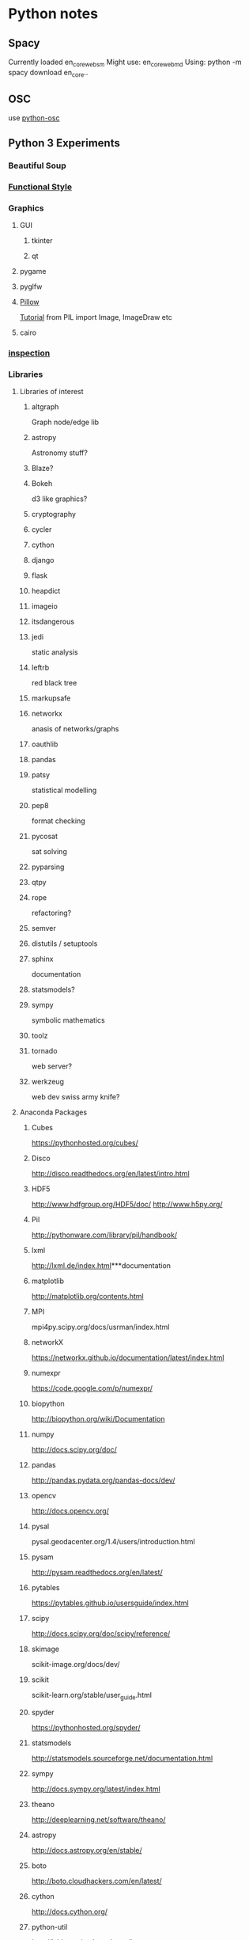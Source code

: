 * Python notes
** Spacy
   Currently loaded en_core_web_sm
   Might use:
   en_core_web_md
   Using:
   python -m spacy download en_core..
** OSC
   use [[https://github.com/attwad/python-osc/tree/master/pythonosc][python-osc]]
** Python 3 Experiments
*** Beautiful Soup
*** [[http://www.bogotobogo.com/python/python_fncs_map_filter_reduce.php][Functional Style]]
*** Graphics
**** GUI
***** tkinter
***** qt
**** pygame
**** pyglfw
**** [[https://pillow.readthedocs.io/en/3.2.x/][Pillow]]
     [[http://web.archive.org/web/20130115175340/http://nadiana.com/pil-tutorial-basic-advanced-drawing][Tutorial]]
     from PIL import Image, ImageDraw etc
**** cairo
*** [[https://docs.python.org/3/library/inspect.html][inspection]]
*** Libraries
**** Libraries of interest
***** altgraph
      Graph node/edge lib
***** astropy
      Astronomy stuff?
***** Blaze?
***** Bokeh
      d3 like graphics?
***** cryptography
***** cycler
***** cython
***** django
***** flask
***** heapdict
***** imageio
***** itsdangerous
***** jedi
      static analysis
***** leftrb
      red black tree
***** markupsafe
***** networkx
      anasis of networks/graphs
***** oauthlib
***** pandas
***** patsy
      statistical modelling
***** pep8
      format checking
***** pycosat
      sat solving
***** pyparsing
***** qtpy
***** rope
      refactoring?
***** semver
***** distutils / setuptools
***** sphinx
      documentation
***** statsmodels?
***** sympy
      symbolic mathematics
***** toolz
***** tornado
      web server?
***** werkzeug
      web dev swiss army knife?
**** Anaconda Packages
***** Cubes
      https://pythonhosted.org/cubes/

***** Disco
      http://disco.readthedocs.org/en/latest/intro.html

***** HDF5
      http://www.hdfgroup.org/HDF5/doc/
      http://www.h5py.org/

***** Pil
      http://pythonware.com/library/pil/handbook/

***** lxml
      http://lxml.de/index.html***documentation

***** matplotlib
      http://matplotlib.org/contents.html

***** MPI
      mpi4py.scipy.org/docs/usrman/index.html

***** networkX
      https://networkx.github.io/documentation/latest/index.html

***** numexpr
      https://code.google.com/p/numexpr/

***** biopython
      http://biopython.org/wiki/Documentation

***** numpy
      http://docs.scipy.org/doc/

***** pandas
      http://pandas.pydata.org/pandas-docs/dev/

***** opencv
      http://docs.opencv.org/

***** pysal
      pysal.geodacenter.org/1.4/users/introduction.html

***** pysam
      http://pysam.readthedocs.org/en/latest/

***** pytables
      https://pytables.github.io/usersguide/index.html

***** scipy
      http://docs.scipy.org/doc/scipy/reference/

***** skimage
      scikit-image.org/docs/dev/

***** scikit
      scikit-learn.org/stable/user_guide.html

***** spyder
      https://pythonhosted.org/spyder/

***** statsmodels
      http://statsmodels.sourceforge.net/documentation.html

***** sympy
      http://docs.sympy.org/latest/index.html

***** theano
      http://deeplearning.net/software/theano/

***** astropy
      http://docs.astropy.org/en/stable/

***** boto
      http://boto.cloudhackers.com/en/latest/

***** cython
      http://docs.cython.org/

***** python-util
      http://labix.org/python-dateutil

***** distribute / setuptools
      https://pythonhosted.org/setuptools/
      https://pythonhosted.org/distribute/

***** docutils
      http://docutils.sourceforge.net/

***** flask
      http://flask.pocoo.org/docs/0.10/

***** gevent
      http://www.gevent.org/contents.html
      https://github.com/tmc/gevent-zeromq
      https://bitbucket.org/Jeffrey/gevent-websocket

***** googlecl
      https://code.google.com/p/googlecl/wiki/Manual

***** greenlet
      http://greenlet.readthedocs.org/en/latest/

***** grin
      https://pypi.python.org/pypi/grin

***** ipython
      http://ipython.org/documentation.html

***** jinja2
      http://jinja.pocoo.org/docs/dev/

***** pyflakes
      http://divmod.readthedocs.org/en/latest/products/pyflakes.html

***** pycurl
      http://pycurl.sourceforge.net/

***** pycairo
      http://cairographics.org/documentation/pycairo/2/

***** pylib
      https://readthedocs.org/projects/pylib/

***** psutil
      https://code.google.com/p/psutil/wiki/Documentation

***** ply
      http://www.dabeaz.com/ply/ply.html

***** pip
      https://pip.pypa.io/en/latest/

***** nose
      https://nose.readthedocs.org/en/latest/

***** nltk
      http://www.nltk.org/

***** intel math kernal
      https://software.intel.com/en-us/articles/intel-math-kernel-library-documentation

***** django
      https://docs.djangoproject.com/en/dev/misc/

***** mdp-toolkit
      http://mdp-toolkit.sourceforge.net/documentation.html

***** libpng
      http://www.libpng.org/pub/png/libpng-1.2.5-manual.html

***** libevent
      http://libevent.org/

***** pygments
      http://pygments.org/docs/

***** pyparsing
      http://pyparsing.wikispaces.com/Documentation

***** pytest
      http://pytest.org/latest/contents.html

***** pytz
      http://pytz.sourceforge.net/

***** pyyaml
      http://pyyaml.org/wiki/PyYAMLDocumentation

***** pyZMQ
      https://zeromq.github.io/pyzmq/

***** QT
      qt-project.org/doc/

***** redis-py
      http://redis-py.readthedocs.org/en/latest/

***** requests
      http://docs.python-requests.org/en/latest/

***** six
      pythonhosted.org/six/

***** sphinx
      http://sphinx-doc.org/contents.html

***** sqlalchemy
      http://docs.sqlalchemy.org/en/rel_0_8/

***** xlwt
      https://secure.simplistix.co.uk/svn/xlwt/trunk/xlwt/doc/xlwt.html?p=4966

***** Google Drive Api
      https://developers.google.com/drive/web/quickstart/quickstart-python

*** [[http://matplotlib.org/][Matplotlib]]
    [[https://github.com/rougier/matplotlib-tutorial][Tutorial]]
*** [[http://docs.python-guide.org/en/latest/writing/structure/][Module Structure]]
*** NLP
**** [[http://textblob.readthedocs.io/en/dev/][TextBlob]]
**** [[https://spacy.io/][Spacy]]
*** [[http://ipython.org/ipython-doc/stable/notebook/notebook.html#introduction][Notebooks]]
*** [[http://www.numpy.org/][Numpy]]
*** scikit-learn
*** [[https://www.scipy.org/][Scipy]]
*** [[http://stackoverflow.com/questions/1261875/python-nonlocal-statement#1261961][Scoping]]
    Use "nonlocal x" to modify variables from other scopes
    and also "global x"
*** [[https://docs.python.org/3/library/unittest.html][Testing]]
** Language

   [[http://anandology.com/python-practice-book/getting-started.html][Python Practice]]
   [[https://docs.python.org/2/py-modindex.html][Module List]]
   [[http://www.tutorialspoint.com/python/python_lists.htm][List operations]]
   [[https://wiki.python.org/moin/HowTo/Sorting][Sorting]]

*** Arithmetic
**** Math is what you would expect
     1 + 1  * => 2
     8 - 1  * => 7
     10 * 2  * => 20
     35 / 5  * => 7

     7 % 3 * => 1

**** Division is a bit tricky. It is integer division and floors the results automatically.
     5 / 2  * => 2

     11.0 / 4.0  * => 2.75 ahhh...much better

**** random numbers:
     https://docs.python.org/2/library/random.html

     random.seed([x])
     random.randint(a,b)
     random.random() *0.0 - 1.0

**** random sequence choice:
     random.choice(seq)
     random.shuffle(x[,random])
     random.sample(population, k)

*** Basic Data Types
    https://docs.python.org/2/library/stdtypes.html

    numerics,
    sequences,
    mappings,
    files,
    classes,
    instances,
    exceptions.

*** Bitwise

*** Booleans
**** Boolean Operators
     +* Note "and" and "or" are case-sensitive
     +True and False *=> False
     +False or True *=> True
     +
     +* Note using Bool operators with ints
     +0 and 2 *=> 0
     +-5 or 0 *=> -5
     +0 == False *=> True
     +2 == True *=> False
     1 == True *=> True

**** Comparisons and Logic
     isinstance(var, list)


**** negate with not
     not True  * => False
     not False  * => True

**** Equality is ==
     1 == 1  * => True
     2 == 1  * => False

**** Inequality is !=
     1 != 1  * => False
     2 != 1  * => True

**** More comparisons
     1 < 10  * => True
     1 > 10  * => False
     2 <= 2  * => True
     2 >= 2  * => True

**** Comparisons can be chained!
     1 < 2 < 3  * => True
     2 < 3 < 2  * => False

*** Comments
**** Single line comments start with a number symbol.

     """ Multiline strings can be written
     using three "'s, and are often used
     as comments
     """

*** Compilation

*** Control Structures

**** IF
     if some_var > 10:
     print("some_var is totally bigger than 10.")
     elif some_var < 10:    * This elif clause is optional.
     print("some_var is smaller than 10.")
     else:           * This is optional too.
     print("some_var is indeed 10.")


**** FOR
     for animal in ["dog", "cat", "mouse"]:
     * You can use % to interpolate formatted strings
     print("%s is a mammal" % animal)

**** RANGE
     "range(number)" returns a list of numbers
     from zero to the given number
     prints:
     0
     1
     2
     3

     for i in range(4):
     print(i)

**** WHILE
     While loops go until a condition is no longer met.
     prints:
     0
     1
     2
     3

     x = 0
     while x < 4:
     print(x)
     x += 1  * Shorthand for x = x + 1

*** Data Structures

**** Lists
***** Lists store sequences
      li = []
***** You can start with a prefilled list
      other_li = [4, 5, 6]

***** Add stuff to the end of a list with append
      li.append(1)    * li is now [1]
      li.append(2)    * li is now [1, 2]
      li.append(4)    * li is now [1, 2, 4]
      li.append(3)    * li is now [1, 2, 4, 3]
***** Remove from the end with pop
      li.pop()        * => 3 and li is now [1, 2, 4]
***** Let's put it back
      li.append(3)    * li is now [1, 2, 4, 3] again.

***** Access a list like you would any array
      li[0]  * => 1
***** Look at the last element
      li[-1]  * => 3

***** Looking out of bounds is an IndexError
      li[4]  * Raises an IndexError

***** You can look at ranges with slice syntax.
      (It's a closed/open range for you mathy types.)
      li[1:3]  * => [2, 4]
***** Omit the beginning
      li[2:]  * => [4, 3]
***** Omit the end
      li[:3]  * => [1, 2, 4]
***** Select every second entry
      li[::2]   * =>[1, 4]
***** Revert the list
      li[::-1]   * => [3, 4, 2, 1]
***** Use any combination of these to make advanced slices
      li[start:end:step]

***** Remove arbitrary elements from a list with "del"
      del li[2]   * li is now [1, 2, 3]

***** You can add lists
      li + other_li   * => [1, 2, 3, 4, 5, 6] - Note: values for li and for other_li are not modified.

***** Concatenate lists with "extend()"
      li.extend(other_li)   * Now li is [1, 2, 3, 4, 5, 6]

***** Check for existence in a list with "in"
      1 in li   * => True

***** Examine the length with "len()"
      len(li)   * => 6


**** Tuples
**** Tuples are like lists but are immutable.
     tup = (1, 2, 3)
     tup[0]   * => 1
     tup[0] = 3  * Raises a TypeError

**** You can do all those list thingies on tuples too
     len(tup)   * => 3
     tup + (4, 5, 6)   * => (1, 2, 3, 4, 5, 6)
     tup[:2]   * => (1, 2)
     2 in tup   * => True

**** You can unpack tuples (or lists) into variables
     a, b, c = (1, 2, 3)     *** a is now 1, b is now 2 and c is now 3
**** Tuples are created by default if you leave out the parentheses
     d, e, f = 4, 5, 6
**** Now look how easy it is to swap two values
     e, d = d, e     *** d is now 5 and e is now 4

**** Dictionaries
**** Dictionaries store mappings
     empty_dict = {}
**** Here is a prefilled dictionary
     filled_dict = {"one": 1, "two": 2, "three": 3}

**** Look up values with []
     filled_dict["one"]   *** => 1

**** Get all keys as a list with "keys()"
     filled_dict.keys()   *** => ["three", "two", "one"]
**** Note - Dictionary key ordering is not guaranteed.
**** Your results might not match this exactly.

**** Get all values as a list with "values()"
     filled_dict.values()   *** => [3, 2, 1]
**** Note - Same as above regarding key ordering.

**** Check for existence of keys in a dictionary with "in"
     "one" in filled_dict   *** => True
     1 in filled_dict   *** => False

**** Looking up a non-existing key is a KeyError
     filled_dict["four"]   *** KeyError

**** Use "get()" method to avoid the KeyError
     filled_dict.get("one")   *** => 1
     filled_dict.get("four")   *** => None
**** The get method supports a default argument when the value is missing
     filled_dict.get("one", 4)   *** => 1
     filled_dict.get("four", 4)   *** => 4

**** "setdefault()" inserts into a dictionary only if the given key isn't present
     filled_dict.setdefault("five", 5)  *** filled_dict["five"] is set to 5
     filled_dict.setdefault("five", 6)  *** filled_dict["five"] is still 5

**** Sets

**** Sets store ... well sets
     empty_set = set()
**** Initialize a "set()" with a bunch of values
     some_set = set([1, 2, 2, 3, 4])   *** some_set is now set([1, 2, 3, 4])

**** Since Python 2.7, {} can be used to declare a set
     filled_set = {1, 2, 2, 3, 4}   *** => {1, 2, 3, 4}

**** Add more items to a set
     filled_set.add(5)   *** filled_set is now {1, 2, 3, 4, 5}

**** Do set intersection with &
     other_set = {3, 4, 5, 6}
     filled_set & other_set   *** => {3, 4, 5}

**** Do set union with |
     filled_set | other_set   *** => {1, 2, 3, 4, 5, 6}

**** Do set difference with -
     {1, 2, 3, 4} - {2, 3, 5}   *** => {1, 4}

**** Check for existence in a set with in
     2 in filled_set   *** => True
     10 in filled_set   *** => False


**** Objects
**** None is an object
     None  *** => None

**** Don't use the equality "==" symbol to compare objects to None
**** Use "is" instead
     "etc" is None  *** => False
     None is None  *** => True

**** The 'is' operator tests for object identity. This isn't
**** very useful when dealing with primitive values, but is
**** very useful when dealing with objects.

**** None, 0, and empty strings/lists all evaluate to False.
**** All other values are True
     bool(0)  *** => False
     bool("")  *** => False


***** Classes

**** We subclass from object to get a class.
     class Human(object):

     *** A class attribute. It is shared by all instances of this class
     species = "H. sapiens"

     *** Basic initializer, this is called when this class is instantiated.
     *** Note that the double leading and trailing underscores denote objects
     *** or attributes that are used by python but that live in user-controlled
     *** namespaces. You should not invent such names on your own.
     def __init__(self, name):
     *** Assign the argument to the instance's name attribute
     self.name = name

     *** An instance method. All methods take "self" as the first argument
     def say(self, msg):
     return "%s: %s" % (self.name, msg)

     *** A class method is shared among all instances
     *** They are called with the calling class as the first argument
     @classmethod
     def get_species(cls):
     return cls.species

     *** A static method is called without a class or instance reference
     @staticmethod
     def grunt():
     return "***grunt***"


**** Instantiate a class
     i = Human(name="Ian")
     print(i.say("hi"))     *** prints out "Ian: hi"

     j = Human("Joel")
     print(j.say("hello"))  *** prints out "Joel: hello"

**** Call our class method
     i.get_species()   *** => "H. sapiens"

**** Change the shared attribute
     Human.species = "H. neanderthalensis"
     i.get_species()   *** => "H. neanderthalensis"
     j.get_species()   *** => "H. neanderthalensis"

**** Call the static method
     Human.grunt()   *** => "***grunt***"

*** Decorators
    in this example beg wraps say
    Beg will call say. If say_please is True then it will change the returned
    message


    from functools import wraps


    def beg(target_function):
    @wraps(target_function)
    def wrapper(*args, **kwargs):
    msg, say_please = target_function(*args, **kwargs)
    if say_please:
    return "{} {}".format(msg, "Please! I am poor :(")
    return msg

    return wrapper


    @beg
    def say(say_please=False):
    msg = "Can you buy me a beer?"
    return msg, say_please


    print(say())  * Can you buy me a beer?
    print(say(say_please=True))  * Can you buy me a beer? Please! I am poor :(

*** decorators:
    @staticmethod
    @classmethod

*** Examples

*** Exceptions
    https://docs.python.org/2/tutorial/errors.html

**** Handle exceptions with a try/except block
     >>> try:
     ...    raise Exception('spam', 'eggs')
     ... except Exception as inst:
     ...    print type(inst)     * the exception instance
     ...    print inst.args      * arguments stored in .args
     ...    print inst           * __str__ allows args to be printed directly
     ...    x, y = inst.args
     ...    print 'x =', x
     ...    print 'y =', y
     ...
     <type 'exceptions.Exception'>
     ('spam', 'eggs')
     ('spam', 'eggs')
     x = spam
     y = eggs


**** Works on Python 2.6 and up:
     try:
     * Use "raise" to raise an error
     raise IndexError("This is an index error")
     except IndexError as e:
     pass    * Pass is just a no-op. Usually you would do recovery here.
     except (TypeError, NameError):
     pass    * Multiple exceptions can be handled together, if required.
     else:   * Optional clause to the try/except block. Must follow all except blocks
     print "All good!"   * Runs only if the code in try raises no exceptions

     Optional Parameters: info(something, spacings=10)

*** Functions

**** Use "def" to create new functions
     def add(x, y):
     print("x is %s and y is %s" % (x, y))
     return x + y    *** Return values with a return statement

**** Calling functions with parameters
     add(5, 6)   *** => prints out "x is 5 and y is 6" and returns 11

**** Another way to call functions is with keyword arguments
     add(y=6, x=5)   *** Keyword arguments can arrive in any order.


**** You can define functions that take a variable number of
**** positional arguments
     def varargs(***args):
     return args

     varargs(1, 2, 3)   *** => (1, 2, 3)


**** You can define functions that take a variable number of
**** keyword arguments, as well
     def keyword_args(******kwargs):
     return kwargs

**** Let's call it to see what happens
     keyword_args(big="foot", loch="ness")   *** => {"big": "foot", "loch": "ness"}


**** You can do both at once, if you like
     def all_the_args(***args, ******kwargs):
     print(args)
     print(kwargs)
     """
     all_the_args(1, 2, a=3, b=4) prints:
     (1, 2)
     {"a": 3, "b": 4}
     """

**** When calling functions, you can do the opposite of args/kwargs!
**** Use *** to expand tuples and use ****** to expand kwargs.
     args = (1, 2, 3, 4)
     kwargs = {"a": 3, "b": 4}
     all_the_args(***args)   *** equivalent to foo(1, 2, 3, 4)
     all_the_args(******kwargs)   *** equivalent to foo(a=3, b=4)
     all_the_args(***args, ******kwargs)   *** equivalent to foo(1, 2, 3, 4, a=3, b=4)

**** Function Scope
     x = 5

     def setX(num):
     *** Local var x not the same as global variable x
     x = num *** => 43
     print (x) *** => 43

     def setGlobalX(num):
     global x
     print (x) *** => 5
     x = num *** global var x is now set to 6
     print (x) *** => 6

     setX(43)
     setGlobalX(6)

**** Python has first class functions
     def create_adder(x):
     def adder(y):
     return x + y
     return adder

     add_10 = create_adder(10)
     add_10(3)   *** => 13

**** There are also anonymous functions
     (lambda x: x > 2)(3)   *** => True

**** There are built-in higher order functions
     map(add_10, [1, 2, 3])   *** => [11, 12, 13]
     filter(lambda x: x > 5, [3, 4, 5, 6, 7])   *** => [6, 7]

**** We can use list comprehensions for nice maps and filters
     [add_10(i) for i in [1, 2, 3]]  *** => [11, 12, 13]
     [x for x in [3, 4, 5, 6, 7] if x > 5]   *** => [6, 7]

*** General Notes:
    tuples use () and ','. Can't be changed after creation
    dictionaries use {}
    lists use []. append not push. pop.
    all access through []
    functions defined with 'def'

    ",".join(["a","b","c"])

*** Generators
    def double_numbers(iterable):
    for i in iterable:
    yield i + i

    A generator creates values on the fly.
    Instead of generating and returning all values at once it creates one in each
    iteration.  This means values bigger than 15 wont be processed in
    double_numbers.
    Note xrange is a generator that does the same thing range does.
    Creating a list 1-900000000 would take lot of time and space to be made.
    xrange creates an xrange generator object instead of creating the entire list like range does.
    We use a trailing underscore in variable names when we want to use a name that
    would normally collide with a python keyword

    xrange_ = xrange(1, 900000000)

**** will double all numbers until a result >=30 found
     for i in double_numbers(xrange_):
     print(i)
     if i >= 30:
     break

*** Good Style / unicode
    # -*- coding: utf-8 -*-

    #re.sub(ur'[\u064B-\u0652\u06D4\u0670\u0674\u06D5-\u06ED]+', '', ...)
*** Imports
**** You can import modules
     import math
     print(math.sqrt(16))  * => 4

**** You can get specific functions from a module
     from math import ceil, floor
     print(ceil(3.7))  * => 4.0
     print(floor(3.7))   * => 3.0

**** You can import all functions from a module.
     Warning: this is not recommended

     from math import *

**** You can shorten module names
     import math as m
     math.sqrt(16) == m.sqrt(16)   * => True

**** You can find out which functions and attributes defines a module.
     import math
     dir(math)

*** Input:

    input("prompt:") * INTERPRETS AS A PYTHON EXPRESSION
    raw_input("prompt: ") *gives back a string

    ***windows uses 'rb' and 'wb' for binary, like jpeg and exe
    f = open("file","r+")
    f.read() *can take amount
    f.readline()
    f.seek(5) *coupled with f.tell()

    f.close()

    PREFERRED FORM: (will automatically close)
    with open("file","r") as f:
    read_data = f.read()

*** Inspection and Output
    has a REPL

**** Python has a print function, available in versions 2.7 and 3...
     print("I'm Python. Nice to meet you!")
**** and an older print statement, in all 2.x versions but removed from 3.
     print "I'm also Python!"


**** explore an object:
     import inspect
     memberList = inspect.getmembers(object)
     for a in memberList:
     print a

*** json:
    https://docs.python.org/2/library/json.html

    import json
    json.dumps([1,'simple','list'])
    json.dump(x,f) *if f is a file object for writing, serialises object x
    x = json.load(f) *to get it back

    json_text = '[' + json.dumps(jgStats, sort_keys=True, indent=4,
    separators=(',', ': ')) + ']'

    outputFile = open(jsonFileName, 'w')
    outputFile.write(json_text)
    outputFile.close();

*** Language Specific Concepts:

**** Beautiful Soup
     http://www.crummy.com/software/BeautifulSoup/bs4/doc/

***** Get the tag you want by calling its name:
      soup.head
      ****Can chain:
      soup.body.b

      ****Get all in this tree:
      soup.find_all("a")

      ****Contents
      soup.head.contents

      ****can iterate over thus:
      for child in title_tag.children:
      print child

      ****for all descendents:
      for child in head_tag.descendants:
      print child

      ****To get strings:
      tag.string

      ****stripped strings:
      for string in soup.stripped_strings:
      print(repr(string))


      ****Parents and siblings:
      soup.parent
      soup.parents
      soup.next_sibling
      soup.previous_sibling

***** Finding all with filters:
      soup.find_all("b")
      ****shortcut:
      soup("b")

      ****as a regex:
      import re
      for tag in soup.find_all(re.compile('^b')):
      print(tag.name)

      ****as a list:
      soup.find_all(['a','b'])

      ****True gives all tags, no text strings:
      soup.find_all(True)

      ****finally as a lambda:
      soup.find_all(lambda x : return True)


      ****filter by tag attribute:
      soup.findall(id='link2')

      ****search by css class:
      soup.findall("a", class_="sister")

      ****css selector:
      css_soup.select("p.strikeout.body")

***** Text:

      soup.find_all(text="Elsie")

*** Links
    https://docs.python.org/2/library/json.html
    https://docs.python.org/2/reference/
    https://docs.python.org/2/tutorial/errors.html
    https://docs.python.org/2/library/random.html
    https://wiki.python.org/moin/ParallelProcessing
    https://docs.python.org/2/library/stdtypes.html
    http://www.tutorialspoint.com/python/python_overview.htm
    http://www.nltk.org/book/
    http://www.nltk.org/
    http://stevenloria.com/tutorial-wordnet-textblob/
    http://textblob.readthedocs.org/en/dev/
    http://www.clips.ua.ac.be/public-scripts
    http://www.clips.ua.ac.be/pages/pattern
    http://learnpythonthehardway.org/book/index.html
    http://www.aaronstannard.com/post/2012/08/17/How-to-Setup-a-Proper-Python-Environment-on-Windows.aspx
    https://cloud.github.com/downloads/tartley/python-regex-cheatsheet/cheatsheet.pdf
    http://www.slideshare.net/Siddhi/creating-domain-specific-languages-in-python
*** Memory Management

*** None is an object
    None  * => None

**** Don't use the equality "==" symbol to compare objects to None
**** Use "is" instead
     "etc" is None  * => False
     None is None  * => True

     The 'is' operator tests for object identity. This isn't
     very useful when dealing with primitive values, but is
     very useful when dealing with objects.

**** None, 0, and empty strings/lists all evaluate to False.
***** All other values are True
      bool(0)  * => False
      bool("")  * => False

*** Regex:
    http://flockhart.virtualave.net/RBIF0100/regexp.html

    import re
    p = re.compile(r"ab*", re.IGNORECASE)

    p.split("the string")
    p.sub("the string", "replacement")

    match = p.match()
    if match:
    match.group() *gets the matched text
    match.span() *tuple of start end positions of match

    p.search()
    p.findall()
    p.finditer()




    prefers 'easier to ask forgiveness than permission' (EAFP) over
    'look before you leap' (LBYL). good for multi-threaded environments
    so in python:

    try:
    array[idx]
    except Error:
    *handle

*** Scope

*** Strings
**** Strings are created with " or '
     "This is a string."
     'This is also a string.'

**** Strings can be added too!
     "Hello " + "world!"  * => "Hello world!"

**** A string can be treated like a list of characters
     "This is a string"[0]  * => 'T'

**** % can be used to format strings, like this:
     "%s can be %s" % ("strings", "interpolated")

**** A newer way to format strings is the format method.
     "{0} can be {1}".format("strings", "formatted")
**** You can use keywords if you don't want to count.
     "{name} wants to eat {food}".format(name="Bob", food="lasagna")


**** Strip whitespace:
     "a string     ".strip()

**** also has rstrip and lstrip

*** Time / Sleeping
    import time
    time.sleep(5) * delays for 5 seconds

*** URL requests
    http://www.pythonforbeginners.com/python-on-the-web/how-to-use-urllib2-in-python/
    ***urllib2:
    response = urllib2.urlopen("url")
    html = response.read()

**** or with requests:
     args = {'q':'query string','foo':'bar'}
     data = urllib.urlencode(args)
     request = urllib2.Request(url,data)
     response = urllib2.urlopen(request)

*** Value vs Reference

*** Variables

**** No need to declare variables before assigning to them.
     some_var = 5    * Convention is to use lower_case_with_underscores
     some_var  * => 5

**** Accessing a previously unassigned variable is an exception.
     some_other_var  * Raises a name error

*** Whitespace and Statements
    Whitespace is important, maintain indentation

